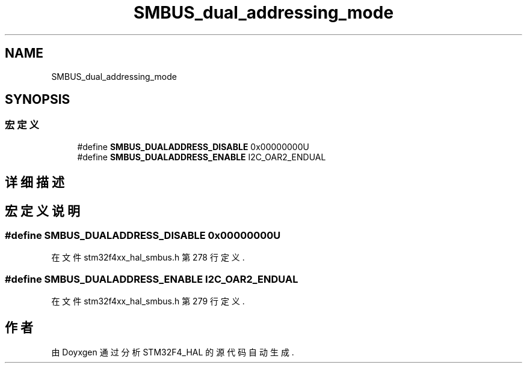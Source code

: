 .TH "SMBUS_dual_addressing_mode" 3 "2020年 八月 7日 星期五" "Version 1.24.0" "STM32F4_HAL" \" -*- nroff -*-
.ad l
.nh
.SH NAME
SMBUS_dual_addressing_mode
.SH SYNOPSIS
.br
.PP
.SS "宏定义"

.in +1c
.ti -1c
.RI "#define \fBSMBUS_DUALADDRESS_DISABLE\fP   0x00000000U"
.br
.ti -1c
.RI "#define \fBSMBUS_DUALADDRESS_ENABLE\fP   I2C_OAR2_ENDUAL"
.br
.in -1c
.SH "详细描述"
.PP 

.SH "宏定义说明"
.PP 
.SS "#define SMBUS_DUALADDRESS_DISABLE   0x00000000U"

.PP
在文件 stm32f4xx_hal_smbus\&.h 第 278 行定义\&.
.SS "#define SMBUS_DUALADDRESS_ENABLE   I2C_OAR2_ENDUAL"

.PP
在文件 stm32f4xx_hal_smbus\&.h 第 279 行定义\&.
.SH "作者"
.PP 
由 Doyxgen 通过分析 STM32F4_HAL 的 源代码自动生成\&.
